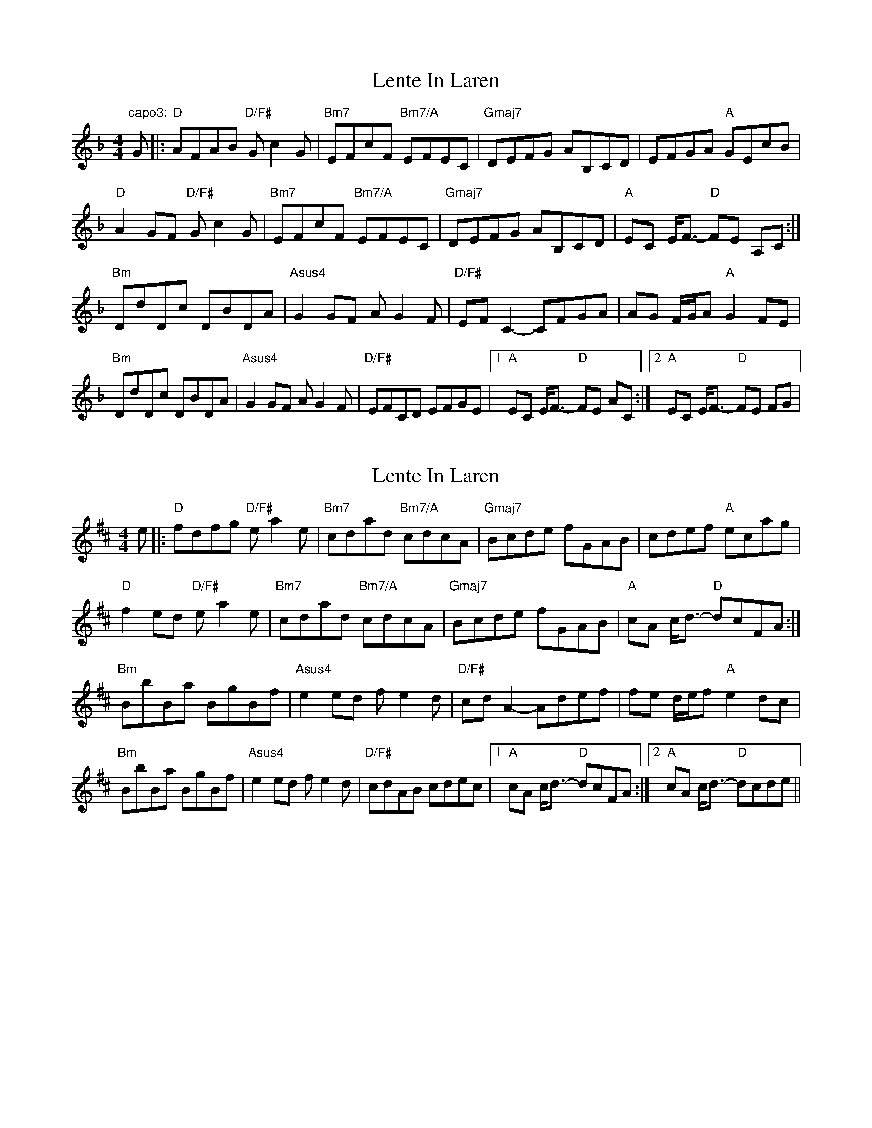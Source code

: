X: 1
T: Lente In Laren
Z: jdicarlo
S: https://thesession.org/tunes/15757#setting29628
R: barndance
M: 4/4
L: 1/8
K: Fmaj
"capo3:"G|:"D"AFAB "D/F#"Gc2G|"Bm7"EFcF "Bm7/A"EFEC|"Gmaj7"DEFG AB,CD|EFGA "A"GEcB|
"D"A2GF "D/F#"Gc2G|"Bm7"EFcF "Bm7/A"EFEC|"Gmaj7"DEFG AB,CD|"A"EC E<F-  "D"FE A,C:|
"Bm"DdDc DBDA|"Asus4"G2GF AG2F|"D/F#"EFC2- CFGA|AG F/G/A "A"G2FE|
"Bm"DdDc DBDA|"Asus4"G2GF AG2F|"D/F#"EFCD EFGE|1"A"EC E<F-  "D"FE AC:|2"A"EC E<F-  "D"FE FG|
X: 2
T: Lente In Laren
Z: jdicarlo
S: https://thesession.org/tunes/15757#setting29767
R: barndance
M: 4/4
L: 1/8
K: Dmaj
e|:"D"fdfg "D/F#"ea2e|"Bm7"cdad "Bm7/A"cdcA|"Gmaj7"Bcde fGAB|cdef "A"ecag|
"D"f2ed "D/F#"ea2e|"Bm7"cdad "Bm7/A"cdcA|"Gmaj7"Bcde fGAB|"A"cA c<d- "D"dcFA:|
"Bm"BbBa BgBf|"Asus4"e2ed fe2d|"D/F#"cd A2- Adef|fe d/e/f "A"e2dc|
"Bm"BbBa BgBf|"Asus4"e2ed fe2d|"D/F#"cdAB cdec|1"A"cA c<d-  "D"dcFA:|2"A"cA c<d- "D"dcde||

